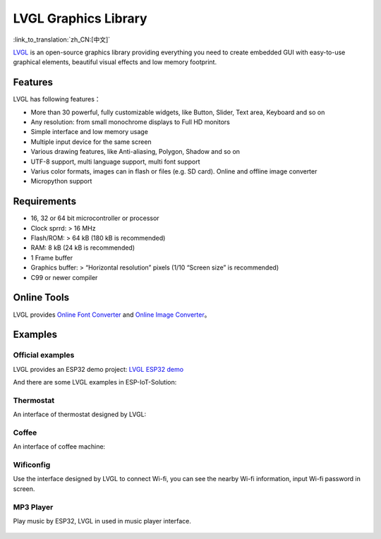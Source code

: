 LVGL Graphics Library
======================

:link_to_translation:`zh_CN:[中文]`

`LVGL <https://lvgl.io/>`__ is an open-source graphics library providing everything you need to create embedded GUI with easy-to-use graphical elements, beautiful visual effects and low memory footprint.

Features
-------------

LVGL has following features：

- More than 30 powerful, fully customizable widgets, like Button, Slider, Text area, Keyboard and so on
- Any resolution: from small monochrome displays to Full HD monitors
- Simple interface and low memory usage
- Multiple input device for the same screen
- Various drawing features, like Anti-aliasing, Polygon, Shadow and so on
- UTF-8 support, multi language support, multi font support
- Varius color formats, images can in flash or files (e.g. SD card). Online and offline image converter
- Micropython support

Requirements
-----------------

- 16, 32 or 64 bit microcontroller or processor
- Clock sprrd: > 16 MHz
- Flash/ROM: > 64 kB (180 kB is recommended)
- RAM: 8 kB (24 kB is recommended)
- 1 Frame buffer
- Graphics buffer: > “Horizontal resolution” pixels (1/10 “Screen size” is recommended)
- C99 or newer compiler

Online Tools
---------------

LVGL provides `Online Font Converter <https://lvgl.io/tools/fontconverter/>`__ and `Online Image Converter <https://lvgl.io/tools/imageconverter>`__。

Examples
---------

Official examples
*******************

LVGL provides an ESP32 demo project: `LVGL ESP32 demo <https://github.com/lvgl/lv_port_esp32/>`__

And there are some LVGL examples in ESP-IoT-Solution:

Thermostat
************

An interface of thermostat designed by LVGL:

.. figure:: ../../_static/hmi_solution/littlevgl/thermostat.jpg
   :align: center
   :width: 500

Coffee 
************

An interface of coffee machine:

.. figure:: ../../_static/hmi_solution/littlevgl/lvgl_coffee.jpg
   :align: center
   :width: 500

Wificonfig
************

Use the interface designed by LVGL to connect Wi-fi, you can see the nearby Wi-fi information, input Wi-fi password in screen. 

.. figure:: ../../_static/hmi_solution/littlevgl/lvgl_wificonfig2.jpg
   :align: center
   :width: 500

.. figure:: ../../_static/hmi_solution/littlevgl/lvgl_wificonfig0.jpg
   :align: center
   :width: 500

.. figure:: ../../_static/hmi_solution/littlevgl/lvgl_wificonfig1.jpg
   :align: center
   :width: 500

MP3 Player
**************

Play music by ESP32, LVGL in used in music player interface.

.. figure:: ../../_static/hmi_solution/littlevgl/lvgl_mp3_connect.jpg
   :align: center
   :width: 500

.. figure:: ../../_static/hmi_solution/littlevgl/lvgl_mp3.jpg
   :align: center
   :width: 500

